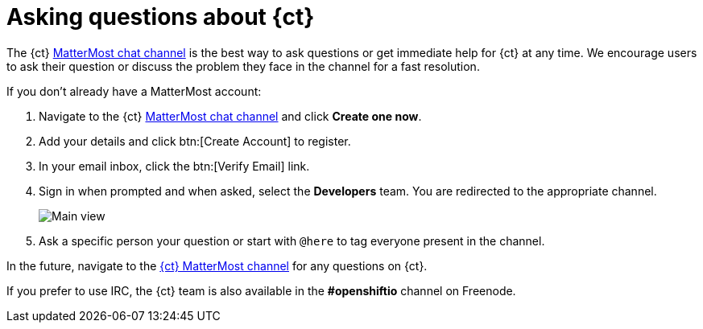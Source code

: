 [id="asking-questions-about-ct"]
= Asking questions about {ct}

The {ct} link:https://chat.openshift.io[ MatterMost chat channel] is the best way to ask questions or get immediate help for {ct} at any time. We encourage users to ask their question or discuss the problem they face in the channel for a fast resolution.

If you don't already have a MatterMost account:

. Navigate to the {ct} link:https://chat.openshift.io[ MatterMost chat channel] and click *Create one now*.

. Add your details and click btn:[Create Account] to register.
. In your email inbox, click the btn:[Verify Email] link.

. Sign in when prompted and when asked, select the *Developers* team. You are redirected to the appropriate channel.
+
image::mm_main_view.png[Main view]
+
. Ask a specific person your question or start with `@here` to tag everyone present in the channel.

In the future, navigate to the  link:https://chat.openshift.io[{ct}
MatterMost channel] for any questions on {ct}.

If you prefer to use IRC, the {ct} team is also available in the *#openshiftio* channel on Freenode.
